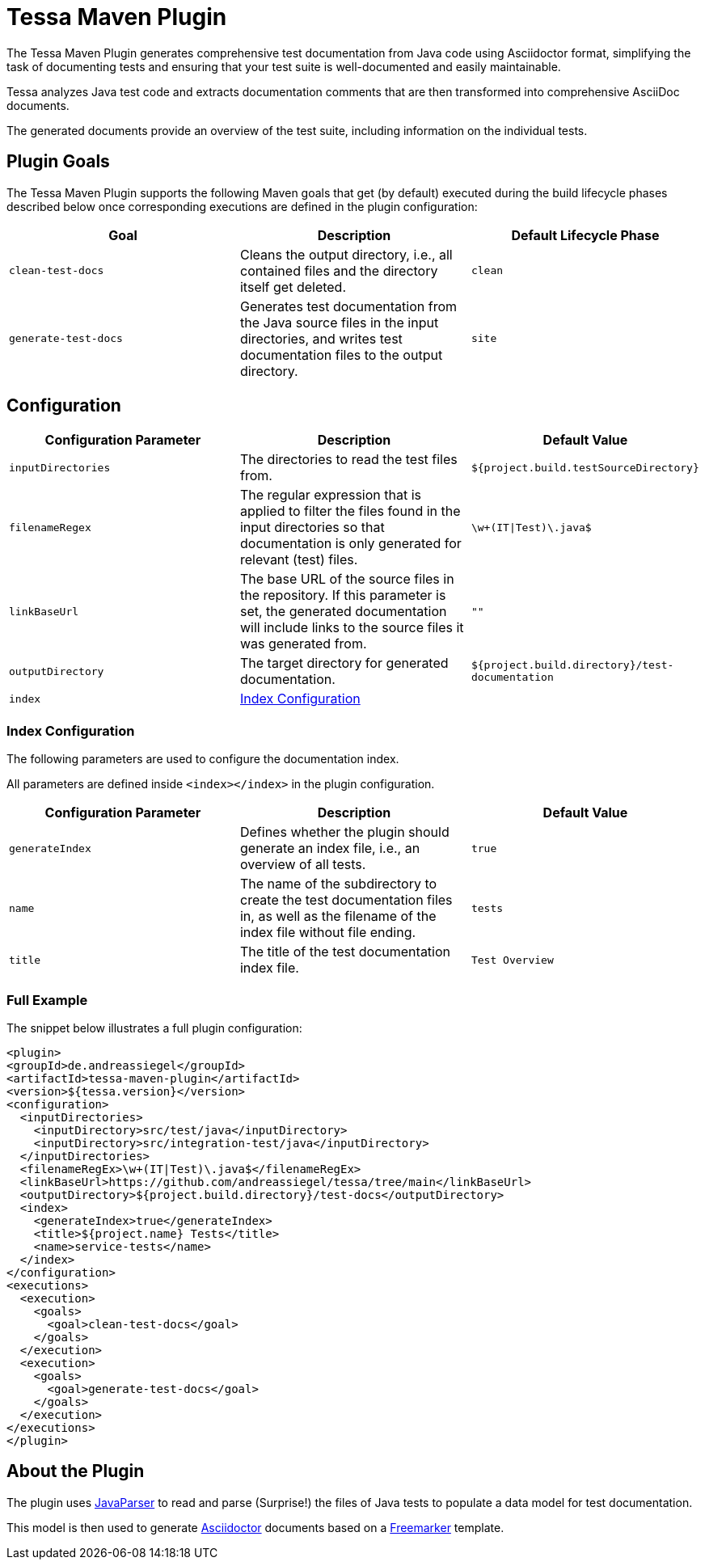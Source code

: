 = Tessa Maven Plugin
:experimental:
:idprefix:
:idseparator: -
ifndef::env-github[:icons: font]
ifdef::env-github,env-browser[]
:toc: preamble
:toclevels: 3
endif::[]
ifdef::env-github[]
:status:
:outfilesuffix: .adoc
:!toc-title:
:important-caption: :exclamation:
:note-caption: :paperclip:
:tip-caption: :bulb:
:warning-caption: :warning:
endif::[]

The Tessa Maven Plugin generates comprehensive test documentation from Java code using Asciidoctor format, simplifying the task of documenting tests and ensuring that your test suite is well-documented and easily maintainable.

Tessa analyzes Java test code and extracts documentation comments that are then transformed into comprehensive AsciiDoc documents.

The generated documents provide an overview of the test suite, including information on the individual tests.

== Plugin Goals

The Tessa Maven Plugin supports the following Maven goals that get (by default) executed during the build lifecycle phases described below once corresponding executions are defined in the plugin configuration:

[options="header", cols="m,,m"]
|===
|Goal |Description |Default Lifecycle Phase

|clean-test-docs
|Cleans the output directory, i.e., all contained files and the directory itself get deleted.
|clean

|generate-test-docs
|Generates test documentation from the Java source files in the input directories, and writes test documentation files to the output directory.
|site
|===

== Configuration [[configuration]]

[options="header", cols="m,,m"]
|===
|Configuration Parameter |Description |Default Value

|inputDirectories
|The directories to read the test files from.
|${project.build.testSourceDirectory}

|filenameRegex
|The regular expression that is applied to filter the files found in the input directories so that documentation is only generated for relevant (test) files.
|\w+(IT\|Test)\.java$

|linkBaseUrl
|The base URL of the source files in the repository. If this parameter is set, the generated documentation will include links to the source files it was generated from.
|""

|outputDirectory
|The target directory for generated documentation.
|${project.build.directory}/test-documentation

|index
|<<index-configuration>>
|
|===

=== Index Configuration [[index-configuration]]

The following parameters are used to configure the documentation index.

All parameters are defined inside `<index></index>` in the plugin configuration.

[options="header", cols="m,,m"]
|===
|Configuration Parameter |Description |Default Value
|generateIndex
|Defines whether the plugin should generate an index file, i.e., an overview of all tests.
|true

|name
|The name of the subdirectory to create the test documentation files in, as well as the filename of the index file without file ending.
|tests

|title
|The title of the test documentation index file.
|Test Overview
|===

=== Full Example

The snippet below illustrates a full plugin configuration:

[source,xml]
----
<plugin>
<groupId>de.andreassiegel</groupId>
<artifactId>tessa-maven-plugin</artifactId>
<version>${tessa.version}</version>
<configuration>
  <inputDirectories>
    <inputDirectory>src/test/java</inputDirectory>
    <inputDirectory>src/integration-test/java</inputDirectory>
  </inputDirectories>
  <filenameRegEx>\w+(IT|Test)\.java$</filenameRegEx>
  <linkBaseUrl>https://github.com/andreassiegel/tessa/tree/main</linkBaseUrl>
  <outputDirectory>${project.build.directory}/test-docs</outputDirectory>
  <index>
    <generateIndex>true</generateIndex>
    <title>${project.name} Tests</title>
    <name>service-tests</name>
  </index>
</configuration>
<executions>
  <execution>
    <goals>
      <goal>clean-test-docs</goal>
    </goals>
  </execution>
  <execution>
    <goals>
      <goal>generate-test-docs</goal>
    </goals>
  </execution>
</executions>
</plugin>
----

== About the Plugin

The plugin uses https://javaparser.org/[JavaParser] to read and parse (Surprise!) the files of Java tests to populate a data model for test documentation.

This model is then used to generate https://asciidoctor.org/[Asciidoctor] documents based on a https://freemarker.apache.org/[Freemarker] template.
